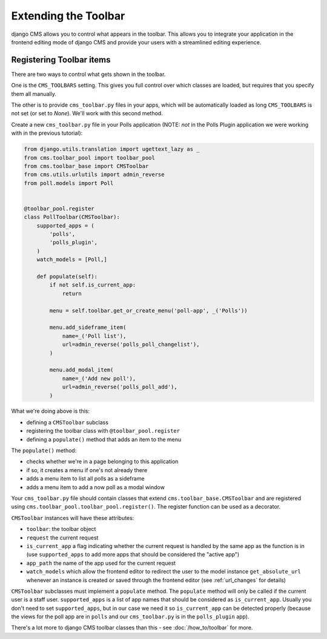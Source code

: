 #####################
Extending the Toolbar
#####################

django CMS allows you to control what appears in the toolbar. This allows you
to integrate your application in the frontend editing mode of django CMS and
provide your users with a streamlined editing experience.

Registering Toolbar items
#########################

There are two ways to control what gets shown in the toolbar.

One is the ``CMS_TOOLBARS`` setting. This gives you full control over which
classes are loaded, but requires that you specify them all manually.

The other is to provide ``cms_toolbar.py`` files in your apps, which will be
automatically loaded as long ``CMS_TOOLBARS`` is not set (or set to `None`).
We'll work with this second method.

Create a new ``cms_toolbar.py`` file in your Polls application (NOTE: *not* in
the Polls Plugin application we were working with in the previous tutorial):

.. code-block:: python

    from django.utils.translation import ugettext_lazy as _
    from cms.toolbar_pool import toolbar_pool
    from cms.toolbar_base import CMSToolbar
    from cms.utils.urlutils import admin_reverse
    from poll.models import Poll


    @toolbar_pool.register
    class PollToolbar(CMSToolbar):
        supported_apps = (
            'polls',
            'polls_plugin',
        )
        watch_models = [Poll,]

        def populate(self):
            if not self.is_current_app:
                return

            menu = self.toolbar.get_or_create_menu('poll-app', _('Polls'))

            menu.add_sideframe_item(
                name=_('Poll list'),
                url=admin_reverse('polls_poll_changelist'),
            )

            menu.add_modal_item(
                name=_('Add new poll'),
                url=admin_reverse('polls_poll_add'),
            )


What we're doing above is this:

* defining a ``CMSToolbar`` subclass
* registering the toolbar class with ``@toolbar_pool.register``
* defining a ``populate()`` method that adds an item to the menu

The ``populate()`` method:

* checks whether we're in a page belonging to this application
* if so, it creates a menu if one's not already there
* adds a menu item to list all polls as a sideframe
* adds a menu item to add a now poll as a modal window


Your ``cms_toolbar.py`` file should contain classes that extend
``cms.toolbar_base.CMSToolbar`` and are registered using
``cms.toolbar_pool.toolbar_pool.register()``. The register function can be used
as a decorator.

``CMSToolbar`` instances will have these attributes:

* ``toolbar``: the toolbar object
* ``request`` the current request
* ``is_current_app`` a flag indicating whether the current request is handled
  by the same app as the function is in (use ``supported_apps`` to add more
  apps that should be considered the "active app")
* ``app_path`` the name of the app used for the current request
* ``watch_models`` which allow the frontend editor to redirect the user to the model instance
  ``get_absolute_url`` whenever an instance is created or saved through the frontend editor
  (see :ref:`url_changes` for details)

``CMSToolbar`` subclasses must implement a ``populate`` method. The ``populate``
method will only be called if the current user is a staff user.
``supported_apps`` is a list of app names that should be considered as
``is_current_app``. Usually you don't need to set ``supported_apps``, but in
our case we need it so ``is_current_app`` can be detected properly (because the
views for the poll app are in ``polls`` and our ``cms_toolbar.py`` is in the
``polls_plugin`` app).

There's a lot more to django CMS toolbar classes than this - see
:doc:`/how_to/toolbar` for more.
